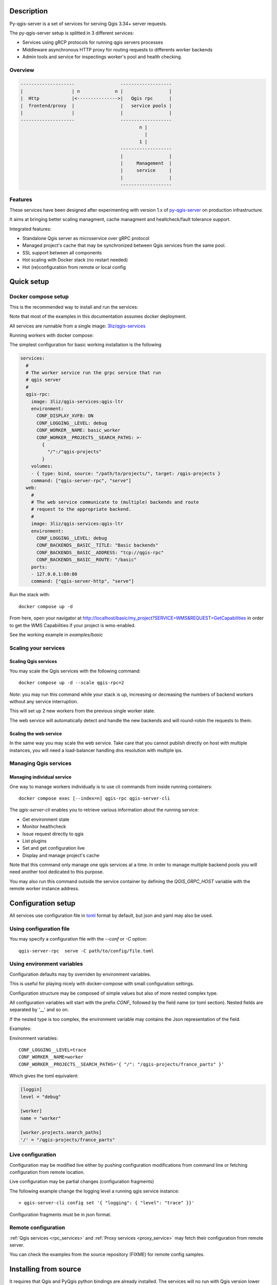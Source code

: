.. highlight:: text

.. _project_description:

Description
===========

Py-qgis-server is a set of services for serving Qgis 3.34+ server requests.

The py-qgis-server setup is splitted in 3 different services: 
    
- Services using gRCP protocols for running qgis servers processes
- Middleware asynchronous HTTP proxy for routing requests to differents worker backends
- Admin tools and service for inspectings worker's pool and health checking.

Overview
--------

.. code-block::

    --------------------                 -------------------
    |                  | n             n |                 |
    |  Http            |<--------------->|   Qgis rpc      |
    |  frontend/proxy  |                 |   service pools |
    |                  |                 |                 |
    --------------------                 -------------------
                                                n |
                                                  |
                                                1 |   
                                         -------------------
                                         |                 |
                                         |     Management  |
                                         |     service     |
                                         |                 |
                                         -------------------

.. _project_features:

Features
--------

These services have been designed after experimenting with version 1.x of 
`py-qgis-server <https://https://github.com/3liz/py-qgis-server>`_ 
on production infrastructure.

It aims at bringing better scaling managment, cache managment and healtcheck/fault tolerance
support.

Integrated features:

- Standalone Qgis server as microservice over gRPC protocol
- Managed project's cache that may be synchronized between Qgis services from the same pool.
- SSL support between all components
- Hot scaling with Docker stack (no restart needed)
- Hot (re)configuration from remote or local config



.. _quick_setup:

Quick setup
===========

.. _docker_compose_setup:

Docker compose setup
--------------------

This is the recommended way to install and run the services:

Note that most of the examples in this documentation assumes
docker deployment.

All services are runnable from a single image: 
`3liz/qgis-services <https://hub.docker.com/3liz/qgis-services>`_

Running workers with docker compose:

The simplest configuration for basic working installation is the following

.. code-block:: yaml

    services:
      #
      # The worker service run the grpc service that run 
      # qgis server
      #
      qgis-rpc:
        image: 3liz/qgis-services:qgis-ltr
        environment:
          CONF_DISPLAY_XVFB: ON
          CONF_LOGGING__LEVEL: debug
          CONF_WORKER__NAME: basic_worker
          CONF_WORKER__PROJECTS__SEARCH_PATHS: >-
            { 
              "/":/"qgis-projects" 
            }
        volumes:
        - { type: bind, source: "/path/to/projects/", target: /qgis-projects } 
        command: ["qgis-server-rpc", "serve"]
      web:
        #
        # The web service communicate to (multiple) backends and route
        # request to the appropriate backend.
        #
        image: 3liz/qgis-services:qgis-ltr
        environment:
          CONF_LOGGING__LEVEL: debug
          CONF_BACKENDS__BASIC__TITLE: "Basic backends"
          CONF_BACKENDS__BASIC__ADDRESS: "tcp://qgis-rpc"
          CONF_BACKENDS__BASIC__ROUTE: "/basic"
        ports:
        - 127.0.0.1:80:80
        command: ["qgis-server-http", "serve"]

Run the stack with::

    docker compose up -d

From here, open your navigator at http://localhost/basic/my_project?SERVICE=WMS&REQUEST=GetCapabilities
in order to get the WMS Capabilities if your project is wms-enabled.

See the working example in `examples/basic`


.. _docker_scaling:

Scaling your services
---------------------

Scaling Qgis services
^^^^^^^^^^^^^^^^^^^^^

You may scale the Qgis services with the following command::

    docker compose up -d --scale qgis-rpc=2

*Note*: you may run this command while your stack is up, increasing or decreasing the numbers
of backend workers without any service interruption.

This will set up 2 new workers from the previous single worker state.  

The web service will automatically detect and handle the new backends and will round-robin
the requests to them.

.. 

Scaling the web service
^^^^^^^^^^^^^^^^^^^^^^^

In the same way you may scale the web service. Take care that you cannot publish directly on host
with multiple instances, you will need a load-balancer handling dns resolution with multiple ips.

.. _managing_rpc_services:

Managing Qgis services
-----------------------

Managing individual service
^^^^^^^^^^^^^^^^^^^^^^^^^^^

One way to manage workers individually is to use cli commands 
from inside running containers::

    docker compose exec [--index=n] qgis-rpc qgis-server-cli

The `qgis-server-cli` enables you to retrieve various information 
about the running service:

- Get environment state
- Monitor healthcheck
- Issue request directly to qgis
- List plugins
- Set and get configuration live
- Display and manage project's cache 

Note that this command only manage one qgis services at a time.
In order to manage multiple backend pools you will need another
tool dedicated to this purpose.

You may also run this command outside the service container by
defining the `QGIS_GRPC_HOST` variable with the remote worker instance
address.


Configuration setup
===================

All services use configuration file in `toml <https://toml.io/en/>`_  format by default,
but json and yaml may also be used.


Using configuration file
------------------------

You may specify a configuration file with the `--conf` or `-C` option::
        
    qgis-server-rpc  serve -C path/to/config/file.toml


Using environment variables
---------------------------

Configuration defaults may by overriden by environment variables.

This is useful for playing nicely with docker-compose with small
configuration settings.

Configuration structure may be composed of simple values but also of more nested  
complex type. 

All configuration variables will start with the prefix `CONF_` followed by the field
name (or toml section). Nested fields are separated by '__' and so on.

If the nested type is too complex, the environment variable may contains the Json
representation of the field.

Examples:

Environment variables::
    
    CONF_LOGGING__LEVEL=trace
    CONF_WORKER__NAME=worker
    CONF_WORKER__PROJECTS__SEARCH_PATHS='{ "/": "/qgis-projects/france_parts" }'

Which gives the toml equivalent:

.. code-block:: toml

    [loggin]
    level = "debug"

    [worker]
    name = "worker"

    [worker.projects.search_paths]
    '/' = "/qgis-projects/france_parts"



Live configuration
------------------

Configuration may be modified live either by pushing configuration
modifications from command line or fetching configuration 
from remote location.

Live configuration may be partial changes (configuration fragments)

The following example change the logging level a running qgis service
instance::

        > qgis-server-cli config set '{ "logging": { "level": "trace" }}'

Configuration fragments must be in json format.


Remote configuration
--------------------

:ref:`Qgis services <rpc_services>` and :ref:`Proxy services <proxy_service>` 
may fetch their configuration from remote server.

You can check the examples from the source repository (FIXME) for
remote config samples.

.. _install_from_source:

Installing from source
======================

It requires that Qgis and PyQgis python bindings are already
installed.  The services will no run with Qgis version lower
than 3.4.

Module may be installed from source by installing all required
modules::

    > make install

Running the services require python 10+ and it is strongly recommended
to install it in a `venv <https://docs.python.org/fr/3/library/venv.html>`_ 
environment with the `--system-site-packages` option.

For running the services you may rely on tools like `Supervisor <http://supervisord.org/>`_
or `systemd <https://systemd.io/>`_.
